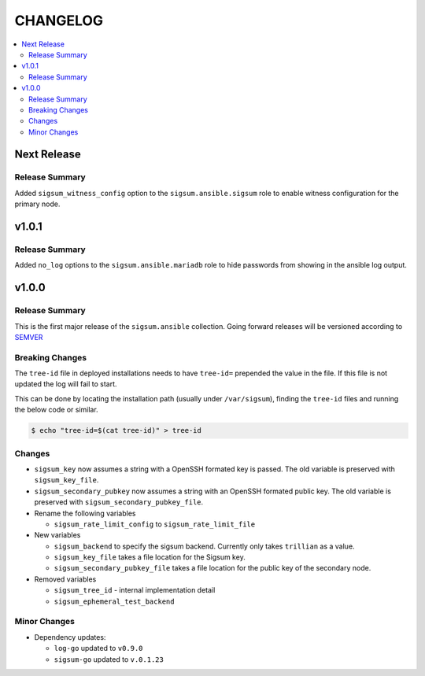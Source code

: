 .. _ansible_collections.sigsum.ansible.docsite.changelog:

=========
CHANGELOG
=========

.. contents::
   :local:


Next Release
============

Release Summary
---------------

Added ``sigsum_witness_config`` option to the ``sigsum.ansible.sigsum`` role to enable witness configuration for the primary node.


v1.0.1
======

Release Summary
---------------

Added ``no_log`` options to the ``sigsum.ansible.mariadb`` role to hide passwords from showing in the ansible log output.


v1.0.0
======

Release Summary
---------------

This is the first major release of the ``sigsum.ansible`` collection. Going forward releases will be versioned according
to `SEMVER <https://semver.org/>`_


Breaking Changes
----------------

The ``tree-id`` file in deployed installations needs to have ``tree-id=`` prepended the value in the file. If this file is not updated the log will fail to start.

This can be done by locating the installation path (usually under ``/var/sigsum``), finding the ``tree-id`` files and running the below code or similar.

.. code-block:: bash

  $ echo "tree-id=$(cat tree-id)" > tree-id


Changes 
-------


* ``sigsum_key`` now assumes a string with a OpenSSH formated key is passed. The old variable is preserved with ``sigsum_key_file``.

* ``sigsum_secondary_pubkey`` now assumes a string with an OpenSSH formated public key. The old variable is preserved with ``sigsum_secondary_pubkey_file``.

* Rename the following variables

  * ``sigsum_rate_limit_config`` to ``sigsum_rate_limit_file``

* New variables

  * ``sigsum_backend`` to specify the sigsum backend. Currently only takes ``trillian`` as a value.

  * ``sigsum_key_file`` takes a file location for the Sigsum key.

  * ``sigsum_secondary_pubkey_file`` takes a file location for the public key of the secondary node.

* Removed variables

  * ``sigsum_tree_id`` - internal implementation detail

  * ``sigsum_ephemeral_test_backend``


Minor Changes
-------------

* Dependency updates:

  * ``log-go`` updated to ``v0.9.0``

  * ``sigsum-go`` updated to ``v.0.1.23``
